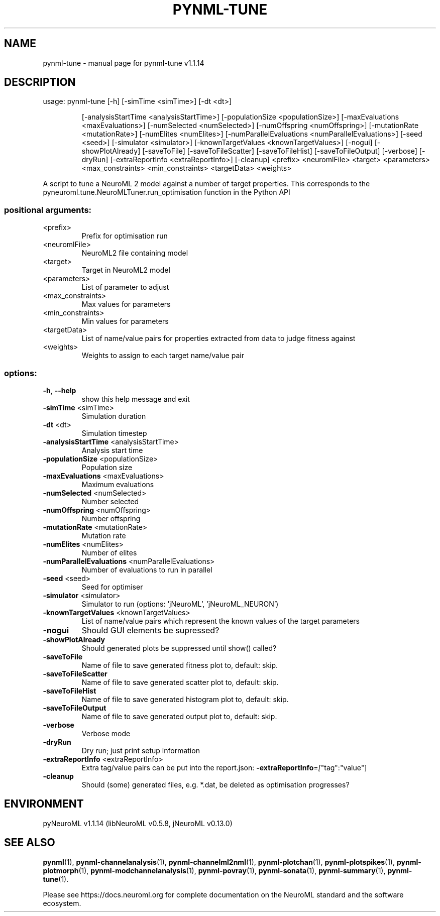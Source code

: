 .\" DO NOT MODIFY THIS FILE!  It was generated by help2man 1.49.3.
.TH PYNML-TUNE "1" "February 2024" "pynml-tune v1.1.14" "User Commands"
.SH NAME
pynml-tune \- manual page for pynml-tune v1.1.14
.SH DESCRIPTION
usage: pynml\-tune [\-h] [\-simTime <simTime>] [\-dt <dt>]
.IP
[\-analysisStartTime <analysisStartTime>]
[\-populationSize <populationSize>]
[\-maxEvaluations <maxEvaluations>]
[\-numSelected <numSelected>] [\-numOffspring <numOffspring>]
[\-mutationRate <mutationRate>] [\-numElites <numElites>]
[\-numParallelEvaluations <numParallelEvaluations>]
[\-seed <seed>] [\-simulator <simulator>]
[\-knownTargetValues <knownTargetValues>] [\-nogui]
[\-showPlotAlready] [\-saveToFile] [\-saveToFileScatter]
[\-saveToFileHist] [\-saveToFileOutput] [\-verbose] [\-dryRun]
[\-extraReportInfo <extraReportInfo>] [\-cleanup]
<prefix> <neuromlFile> <target> <parameters>
<max_constraints> <min_constraints> <targetData> <weights>
.PP
A script to tune a NeuroML 2 model against a number of target properties. This
corresponds to the pyneuroml.tune.NeuroMLTuner.run_optimisation function in
the Python API
.SS "positional arguments:"
.TP
<prefix>
Prefix for optimisation run
.TP
<neuromlFile>
NeuroML2 file containing model
.TP
<target>
Target in NeuroML2 model
.TP
<parameters>
List of parameter to adjust
.TP
<max_constraints>
Max values for parameters
.TP
<min_constraints>
Min values for parameters
.TP
<targetData>
List of name/value pairs for properties extracted from
data to judge fitness against
.TP
<weights>
Weights to assign to each target name/value pair
.SS "options:"
.TP
\fB\-h\fR, \fB\-\-help\fR
show this help message and exit
.TP
\fB\-simTime\fR <simTime>
Simulation duration
.TP
\fB\-dt\fR <dt>
Simulation timestep
.TP
\fB\-analysisStartTime\fR <analysisStartTime>
Analysis start time
.TP
\fB\-populationSize\fR <populationSize>
Population size
.TP
\fB\-maxEvaluations\fR <maxEvaluations>
Maximum evaluations
.TP
\fB\-numSelected\fR <numSelected>
Number selected
.TP
\fB\-numOffspring\fR <numOffspring>
Number offspring
.TP
\fB\-mutationRate\fR <mutationRate>
Mutation rate
.TP
\fB\-numElites\fR <numElites>
Number of elites
.TP
\fB\-numParallelEvaluations\fR <numParallelEvaluations>
Number of evaluations to run in parallel
.TP
\fB\-seed\fR <seed>
Seed for optimiser
.TP
\fB\-simulator\fR <simulator>
Simulator to run (options: 'jNeuroML',
\&'jNeuroML_NEURON')
.TP
\fB\-knownTargetValues\fR <knownTargetValues>
List of name/value pairs which represent the known
values of the target parameters
.TP
\fB\-nogui\fR
Should GUI elements be supressed?
.TP
\fB\-showPlotAlready\fR
Should generated plots be suppressed until show()
called?
.TP
\fB\-saveToFile\fR
Name of file to save generated fitness plot to,
default: skip.
.TP
\fB\-saveToFileScatter\fR
Name of file to save generated scatter plot to,
default: skip.
.TP
\fB\-saveToFileHist\fR
Name of file to save generated histogram plot to,
default: skip.
.TP
\fB\-saveToFileOutput\fR
Name of file to save generated output plot to,
default: skip.
.TP
\fB\-verbose\fR
Verbose mode
.TP
\fB\-dryRun\fR
Dry run; just print setup information
.TP
\fB\-extraReportInfo\fR <extraReportInfo>
Extra tag/value pairs can be put into the report.json:
\fB\-extraReportInfo\fR=\fI\,[\/\fR"tag":"value"]
.TP
\fB\-cleanup\fR
Should (some) generated files, e.g. *.dat, be deleted
as optimisation progresses?
.SH ENVIRONMENT
.PP
pyNeuroML v1.1.14 (libNeuroML v0.5.8, jNeuroML v0.13.0)
.SH "SEE ALSO"
.BR pynml (1),
.BR pynml-channelanalysis (1),
.BR pynml-channelml2nml (1),
.BR pynml-plotchan (1),
.BR pynml-plotspikes (1),
.BR pynml-plotmorph (1),
.BR pynml-modchannelanalysis (1),
.BR pynml-povray (1),
.BR pynml-sonata (1),
.BR pynml-summary (1),
.BR pynml-tune (1).
.PP
Please see https://docs.neuroml.org for complete documentation on the NeuroML standard and the software ecosystem.
